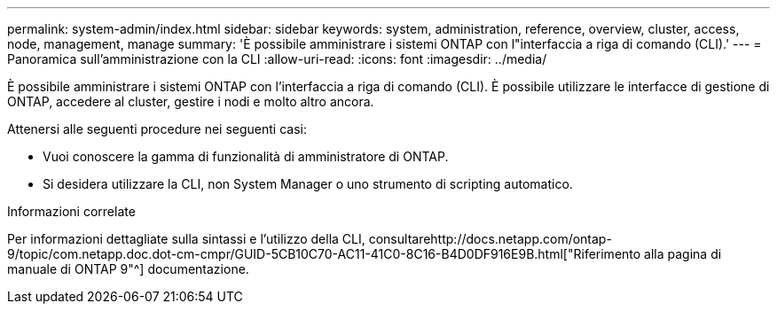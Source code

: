 ---
permalink: system-admin/index.html 
sidebar: sidebar 
keywords: system, administration, reference, overview, cluster, access, node, management, manage 
summary: 'È possibile amministrare i sistemi ONTAP con l"interfaccia a riga di comando (CLI).' 
---
= Panoramica sull'amministrazione con la CLI
:allow-uri-read: 
:icons: font
:imagesdir: ../media/


[role="lead"]
È possibile amministrare i sistemi ONTAP con l'interfaccia a riga di comando (CLI). È possibile utilizzare le interfacce di gestione di ONTAP, accedere al cluster, gestire i nodi e molto altro ancora.

Attenersi alle seguenti procedure nei seguenti casi:

* Vuoi conoscere la gamma di funzionalità di amministratore di ONTAP.
* Si desidera utilizzare la CLI, non System Manager o uno strumento di scripting automatico.


.Informazioni correlate
Per informazioni dettagliate sulla sintassi e l'utilizzo della CLI, consultarehttp://docs.netapp.com/ontap-9/topic/com.netapp.doc.dot-cm-cmpr/GUID-5CB10C70-AC11-41C0-8C16-B4D0DF916E9B.html["Riferimento alla pagina di manuale di ONTAP 9"^] documentazione.

